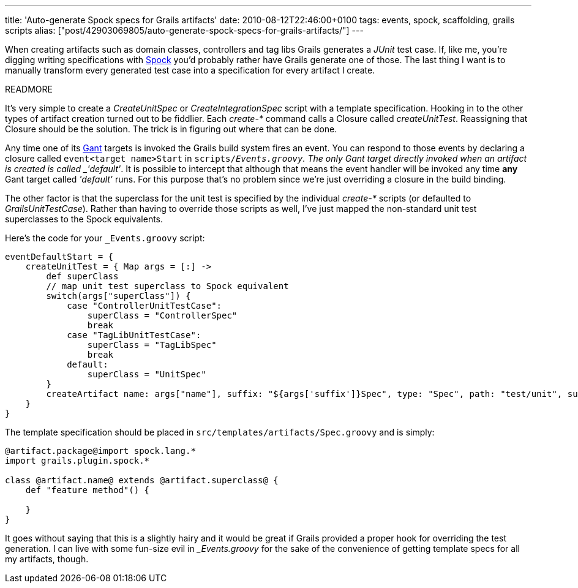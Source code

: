 ---
title: 'Auto-generate Spock specs for Grails artifacts'
date: 2010-08-12T22:46:00+0100
tags: events, spock, scaffolding, grails scripts
alias: ["post/42903069805/auto-generate-spock-specs-for-grails-artifacts/"]
---

When creating artifacts such as domain classes, controllers and tag libs Grails generates a _JUnit_ test case. If, like me, you're digging writing specifications with http://spockframework.org/[Spock] you'd probably rather have Grails generate one of those. The last thing I want is to manually transform every generated test case into a specification for every artifact I create.

READMORE

It's very simple to create a _CreateUnitSpec_ or _CreateIntegrationSpec_ script with a template specification. Hooking in to the other types of artifact creation turned out to be fiddlier. Each _create-*_ command calls a Closure called _createUnitTest_. Reassigning that Closure should be the solution. The trick is in figuring out where that can be done.

Any time one of its http://gant.codehaus.org/[Gant] targets is invoked the Grails build system fires an event. You can respond to those events by declaring a closure called `event<target name>Start` in `scripts/_Events.groovy`. The only Gant target directly invoked when an artifact is created is called _'default'_. It is possible to intercept that although that means the event handler will be invoked any time *any* Gant target called _'default'_ runs. For this purpose that's no problem since we're just overriding a closure in the build binding.

The other factor is that the superclass for the unit test is specified by the individual _create-*_ scripts (or defaulted to _GrailsUnitTestCase_). Rather than having to override those scripts as well, I've just mapped the non-standard unit test superclasses to the Spock equivalents.

Here's the code for your `_Events.groovy` script:

[source,groovy]
-----------------------------------------------------------------------------------------------------------------------------------
eventDefaultStart = {
    createUnitTest = { Map args = [:] ->
        def superClass
        // map unit test superclass to Spock equivalent
        switch(args["superClass"]) {
            case "ControllerUnitTestCase":
                superClass = "ControllerSpec"
                break
            case "TagLibUnitTestCase":
                superClass = "TagLibSpec"
                break
            default:
                superClass = "UnitSpec"
        }
        createArtifact name: args["name"], suffix: "${args['suffix']}Spec", type: "Spec", path: "test/unit", superClass: superClass
    }
}
-----------------------------------------------------------------------------------------------------------------------------------

The template specification should be placed in `src/templates/artifacts/Spec.groovy` and is simply:

[source,groovy]
-----------------------------------------------------
@artifact.package@import spock.lang.*
import grails.plugin.spock.*

class @artifact.name@ extends @artifact.superclass@ {
    def "feature method"() {

    }
}
-----------------------------------------------------

It goes without saying that this is a slightly hairy and it would be great if Grails provided a proper hook for overriding the test generation. I can live with some fun-size evil in __Events.groovy_ for the sake of the convenience of getting template specs for all my artifacts, though.

